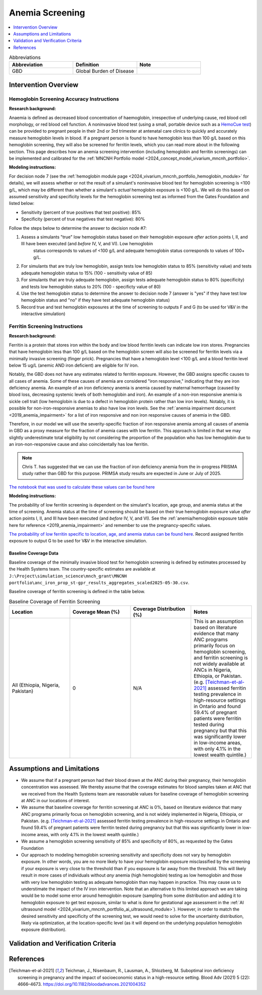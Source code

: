 .. _anemia_screening:

================
Anemia Screening
================

.. contents::
   :local:
   :depth: 1

.. list-table:: Abbreviations
  :widths: 15 15 15
  :header-rows: 1

  * - Abbreviation
    - Definition
    - Note
  * - GBD
    - Global Burden of Disease
    - 

Intervention Overview
-----------------------

Hemoglobin Screening Accuracy Instructions
~~~~~~~~~~~~~~~~~~~~~~~~~~~~~~~~~~~~~~~~~~

**Research background:**

Anaemia is defined as decreased blood concentration of haemoglobin, irrespective of underlying cause, red blood cell morphology, or red blood cell function. 
A noninvasive blood test (using a small, portable device such as a `HemoCue test <https://hemocue.com/us/>`_) can be provided to pregnant people in their 2nd or 3rd 
trimester at antenatal care clinics to quickly and accurately measure hemoglobin levels in blood. If a pregnant person is found to have hemoglobin less than 100 g/L based on this
hemoglobin screening, they will also be screened for ferritin levels, which you can read more about in the following section. This page describes how an anemia
screening intervention (including hemoglobin and ferritin screenings) can be implemented and calibrated for the :ref:`MNCNH Portfolio model <2024_concept_model_vivarium_mncnh_portfolio>`.

**Modeling instructions:**

For decision node 7 (see the :ref:`hemoglobin module page <2024_vivarium_mncnh_portfolio_hemoglobin_module>` for details), we will assess whether or not the result of a simulant's noninvasive 
blood test for hemoglobin screening is <100 g/L, which may be different than whether a simulant's *actual* hemoglobin exposure is <100 g/L. We will do this based on assumed 
sensitivity and specificity levels for the hemoglobin screening test as informed from the Gates Foundation and listed below:

- Sensitivity (percent of true positives that test positive): 85% 
- Specificity (percent of true negatives that test negative): 80%

Follow the steps below to determine the answer to decision node #7:

1. Assess a simulants "true" low hemoglobin status based on their hemoglobin exposure *after* action points I, II, and III have been executed (and *before* IV, V, and VI). Low hemoglobin 
    status corresponds to values of <100 g/L and adequate hemoglobin status corresponds to values of 100+ g/L.
2. For simulants that are truly low hemoglobin, assign tests low hemoglobin status to 85% (sensitivity value) and tests adequate hemoglobin status to 15% (100 - sensitivity value of 85)
3. For simulants that are truly adequate hemoglobin, assign tests adequate hemoglobin status to 80% (specificity) and tests low hemoglobin status to 20% (100 - specificty value of 80)
4. Use the test hemoglobin status to determine the answer to decision node 7 (answer is "yes" if they have test low hemoglobin status and "no" if they have test adequate hemoglobin status)
5. Record true and test hemoglobin exposures at the time of screening to outputs F and G (to be used for V&V in the interactive simulation)

Ferritin Screening Instructions
~~~~~~~~~~~~~~~~~~~~~~~~~~~~~~~

**Research background:**

Ferritin is a protein that stores iron within the body and low blood ferritin levels can indicate low iron stores. Pregnancies that have hemoglobin less than 100 g/L based on the hemoglobin 
screen will also be screened for ferritin levels via a minimally invasive screening (finger prick). Pregnancies that have a hemoglobin level <100 g/L and a blood ferritin level below 15 ug/L 
(anemic AND iron deficient) are eligible for IV iron.

Notably, the GBD does not have any estimates related to ferritin exposure. However, the GBD assigns specific causes to all cases of anemia. Some of these causes of anemia are considered "iron 
responsive," indicating that they are iron deficiency anemia. An example of an iron deficiency anemia is anemia caused by maternal hemorrhage (caused by blood loss, decreasing systemic levels 
of both hemoglobin and iron). An example of a non-iron responsive anemia is sickle cell trait (low hemoglobin is due to a defect in hemoglobin protein rather than low iron levels). Notably, it 
is possible for non-iron-responsive anemias to also have low iron levels. See the :ref:`anemia impairment document <2019_anemia_impairment>` for a list of iron responsive and non iron responsive 
causes of anemia in the GBD.

Therefore, in our model we will use the severity-specific fraction of iron responsive anemia among all causes of anemia in GBD as a proxy measure for the fraction of anemia cases with low ferritin. 
This approach is limited in that we may slightly underestimate total eligibility by not considering the proportion of the population who has low hemoglobin due to an iron-non-responsive cause and 
also coincidentally has low ferritin.

.. note::

  Chris T. has suggested that we can use the fraction of iron deficiency anemia from the in-progress PRISMA study rather than GBD for this purpose. PRIMSA study results are expected in June or July of 2025.

`The notebook that was used to calculate these values can be found here <https://github.com/ihmeuw/vivarium_research_mncnh_portfolio/blob/main/data_prep/fraction_iron_responsive_anemia.ipynb>`_

**Modeling instructions:**

The probability of low ferritin screening is dependent on the simulant's location, age group, and anemia status at the time of screening. Anemia status at the time of screening should be based on their true 
hemoglobin exposure value *after* action points I, II, and III have been executed (and *before* IV, V, and VI). See the :ref:`anemia/hemoglobin exposure table here for reference <2019_anemia_impairment>` and 
remember to use the pregnancy-specific values.

`The probability of low ferritin specific to location, age, and anemia status can be found here <https://github.com/ihmeuw/vivarium_research_mncnh_portfolio/blob/main/data_prep/iron_responsive_fraction.csv>`_. 
Record assigned ferritin exposure to output G to be used for V&V in the interactive simulation.

Baseline Coverage Data
++++++++++++++++++++++++

Baseline coverage of the minimally invasive blood test for hemoglobin screening is defined by estimates processed by the Health Systems team. 
The country-specific estimates are available at ``J:\Project\simulation_science\mnch_grant\MNCNH portfolio\anc_iron_prop_st-gpr_results_aggregates_scaled2025-05-30.csv``.

Baseline coverage of ferritin screening is defined in the table below. 

.. list-table:: Baseline Coverage of Ferritin Screening
  :widths: 15 15 15 15
  :header-rows: 1

  * - Location
    - Coverage Mean (%)
    - Coverage Distribution (%)
    - Notes
  * - All (Ethiopia, Nigeria, Pakistan)
    - 0
    - N/A
    - This is an assumption based on literature evidence that many ANC programs primarily focus on hemoglobin screening, and ferritin 
      screening is not widely available at ANCs in Nigeria, Ethiopia, or Pakistan. (e.g. [Teichman-et-al-2021]_ assessed ferritin testing 
      prevalence in high-resource settings in Ontario and found 59.4% of pregnant patients were ferritin tested during pregnancy but 
      that this was significantly lower in low-income areas, with only 4.1% in the lowest wealth quintile.)


Assumptions and Limitations
---------------------------

- We assume that if a pregnant person had their blood drawn at the ANC during their pregnancy, their hemoglobin concentration was assessed. We thereby
  assume that the coverage estimates for blood samples taken at ANC that we received from the Health Systems team are reasonable values
  for baseline coverage of hemoglobin screening at ANC in our locations of interest.
- We assume that baseline coverage for ferritin screening at ANC is 0%, based on literature evidence that many ANC programs primarily 
  focus on hemoglobin screening, and is not widely implemented in Nigeria, Ethiopia, or Pakistan. (e.g. [Teichman-et-al-2021]_ assessed ferritin testing 
  prevalence in high-resource settings in Ontario and found 59.4% of pregnant patients were ferritin tested during pregnancy but 
  that this was significantly lower in low-income areas, with only 4.1% in the lowest wealth quintile.)
- We assume a hemoglobin screening sensitivity of 85% and specificity of 80%, as requested by the Gates Foundation
- Our approach to modeling hemoglobin screening sensitivity and specificity does not vary by hemoglobin exposure. In other 
  words, you are no more likely to have your hemoglobin exposure misclassified by the screening if your exposure is very close 
  to the threshold than if you expsoure is far away from the threshold. This will likely result in more cases of individuals 
  without *any* anemia (high hemoglobin) testing as low hemoglobin and those with very low hemoglobin testing as adequate 
  hemoglobin than may happen in practice. This may cause us to understimate the impact of the IV iron intervention.
  Note that an alternative to this limited approach we are taking would be to model some error around hemoglobin exposure 
  (sampling from some distribution and adding it to hemoglobin exposure to get test exposure, similar to what is done for 
  gestational age assessment in the :ref:`AI ultrasound model <2024_vivarium_mncnh_portfolio_ai_ultrasound_module>`). However, 
  in order to match the desired sensitivity and specificity of the screening test, we would need to solve for the uncertainty 
  distribution, likely via optimization, at the location-specific level (as it will depend on the underlying population 
  hemoglobin exposure distribution).

.. todo:: 

  If we find more suitable baseline coverage data for ferritin screening in ANCs in our locations of interest, we will update this page accordingly. 

Validation and Verification Criteria
------------------------------------

.. todo:: 

  Add relevant V&V criteria here.

References
------------

.. [Teichman-et-al-2021]
  Teichman, J., Nisenbaum, R., Lausman, A., Shlozberg, M. Suboptimal iron deficiency screening in pregnancy and the impact of socioeconomic status in a high-resource setting. Blood Adv (2021) 5 (22): 4666–4673. https://doi.org/10.1182/bloodadvances.2021004352

